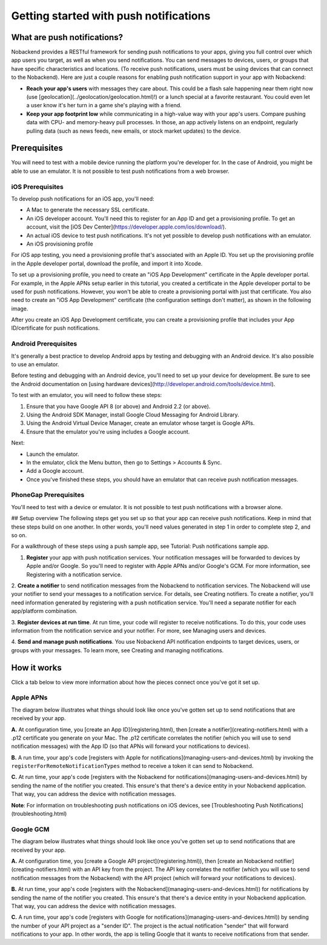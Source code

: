 Getting started with push notifications
---------------------------------------
What are push notifications?
~~~~~~~~~~~~~~~~~~~~~~~~~~~~
Nobackend provides a RESTful framework for sending push notifications to your apps, giving you full control over which app users you target, as well as when you send notifications. You can send messages to devices, users, or groups that have specific characteristics and locations. (To receive push notifications, users must be using devices that can connect to the Nobackend). Here are just a couple reasons for enabling push notification support in your app with Nobackend:

•	**Reach your app's users** with messages they care about. This could be a flash sale happening near them right now (use [geolocation](../geolocation/geolocation.html)!) or a lunch special at a favorite restaurant. You could even let a user know it's her turn in a game she's playing with a friend.
•	**Keep your app footprint low** while communicating in a high-value way with your app's users. Compare pushing data with CPU- and memory-heavy pull processes. In those, an app actively listens on an endpoint, regularly pulling data (such as news feeds, new emails, or stock market updates) to the device.

Prerequisites
~~~~~~~~~~~~~
You will need to test with a mobile device running the platform you're developer for. In the case of Android, you might be able to use an emulator. It is not possible to test push notifications from a web browser.

iOS Prerequisites
^^^^^^^^^^^^^^^^^
To develop push notifications for an iOS app, you'll need:

* A Mac to generate the necessary SSL certificate.
* An iOS developer account. You'll need this to register for an App ID and get a provisioning profile. To get an account, visit the [iOS Dev Center](https://developer.apple.com/ios/download/).
* An actual iOS device to test push notifications. It's not yet possible to develop push notifications with an emulator.
* An iOS provisioning profile
For iOS app testing, you need a provisioning profile that's associated with an Apple ID. You set up the provisioning profile in the Apple developer portal, download the profile, and import it into Xcode.

To set up a provisioning profile, you need to create an "iOS App Development" certificate in the Apple developer portal. For example, in the Apple APNs setup earlier in this tutorial, you created a certificate in the Apple developer portal to be used for push notifications. However, you won't be able to create a provisioning portal with just that certificate. You also need to create an "iOS App Development" certificate (the configuration settings don't matter), as shown in the following image.

.. image:: images/1.png

After you create an iOS App Development certificate, you can create a provisioning profile that includes your App ID/certificate for push notifications.

Android Prerequisites
^^^^^^^^^^^^^^^^^^^^^
It's generally a best practice to develop Android apps by testing and debugging with an Android device. It's also possible to use an emulator.

Before testing and debugging with an Android device, you'll need to set up your device for development. Be sure to see the Android documentation on [using hardware devices](http://developer.android.com/tools/device.html).

To test with an emulator, you will need to follow these steps:

1. Ensure that you have Google API 8 (or above) and Android 2.2 (or above).
2. Using the Android SDK Manager, install Google Cloud Messaging for Android Library.
3. Using the Android Virtual Device Manager, create an emulator whose target is Google APIs.
4. Ensure that the emulator you're using includes a Google account.

Next:

* Launch the emulator.
* In the emulator, click the Menu button, then go to Settings > Accounts & Sync.
* Add a Google account.
* Once you've finished these steps, you should have an emulator that can receive push notification messages.

PhoneGap Prerequisites
^^^^^^^^^^^^^^^^^^^^^^
You'll need to test with a device or emulator. It is not possible to test push notifications with a browser alone.

## Setup overview
The following steps get you set up so that your app can receive push notifications. Keep in mind that these steps build on one another. In other words, you'll need values generated in step 1 in order to complete step 2, and so on.

For a walkthrough of these steps using a push sample app, see Tutorial: Push notifications sample app.

1. **Register** your app with push notification services. Your notification messages will be forwarded to devices by Apple and/or Google. So you'll need to register with Apple APNs and/or Google's GCM. For more information, see Registering with a notification service.

2. **Create a notifier** to send notification messages from the Nobackend to notification services.
The Nobackend will use your notifier to send your messages to a notification service. For details, see Creating notifiers. To create a notifier, you'll need information generated by registering with a push notification service. You'll need a separate notifier for each app/platform combination.

3. **Register devices at run time**.
At run time, your code will register to receive notifications. To do this, your code uses information from the notification service and your notifier. For more, see Managing users and devices.

4. **Send and manage push notifications**.
You use Nobackend API notification endpoints to target devices, users, or groups with your messages. To learn more, see Creating and managing notifications.

How it works
~~~~~~~~~~~~
Click a tab below to view more information about how the pieces connect once you've got it set up.

Apple APNs
^^^^^^^^^^
The diagram below illustrates what things should look like once you've gotten set up to send notifications that are received by your app.

**A.**  At configuration time, you [create an App ID](registering.html), then [create a notifier](creating-notifiers.html) with a .p12 certificate you generate on your Mac. The .p12 certificate correlates the notifier (which you will use to send notification messages) with the App ID (so that APNs will forward your notifications to devices).

**B.**  A run time, your app's code [registers with Apple for notifications](managing-users-and-devices.html) by invoking the ``registerForRemoteNotificationTypes`` method to receive a token it can send to Nobackend.

**C.**  At run time, your app's code [registers with the Nobackend for notifications](managing-users-and-devices.html) by sending the name of the notifier you created. This ensure's that there's a device entity in your Nobackend application. That way, you can address the device with notification messages.

.. image:: images/2.png

**Note**: For information on troubleshooting push notifications on iOS devices, see [Troubleshooting Push Notifications](troubleshooting.html)

Google GCM
^^^^^^^^^^
The diagram below illustrates what things should look like once you've gotten set up to send notifications that are received by your app.

**A.** At configuration time, you [create a Google API project](registering.html)), then [create an Nobackend notifier](creating-notifiers.html) with an API key from the project. The API key correlates the notifier (which you will use to send notification messages from the Nobackend) with the API project (which will forward your notifications to devices).

**B.** At run time, your app's code [registers with the Nobackend](managing-users-and-devices.html)) for notifications by sending the name of the notifier you created. This ensure's that there's a device entity in your Nobackend application. That way, you can address the device with notification messages.

**C.** A run time, your app's code [registers with Google for notifications](managing-users-and-devices.html)) by sending the number of your API project as a "sender ID". The project is the actual notification "sender" that will forward notifications to your app. In other words, the app is telling Google that it wants to receive notifications from that sender.